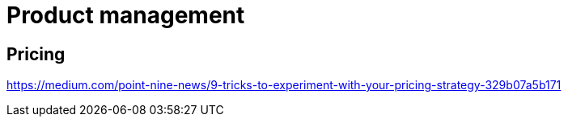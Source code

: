 = Product management

== Pricing

https://medium.com/point-nine-news/9-tricks-to-experiment-with-your-pricing-strategy-329b07a5b171
